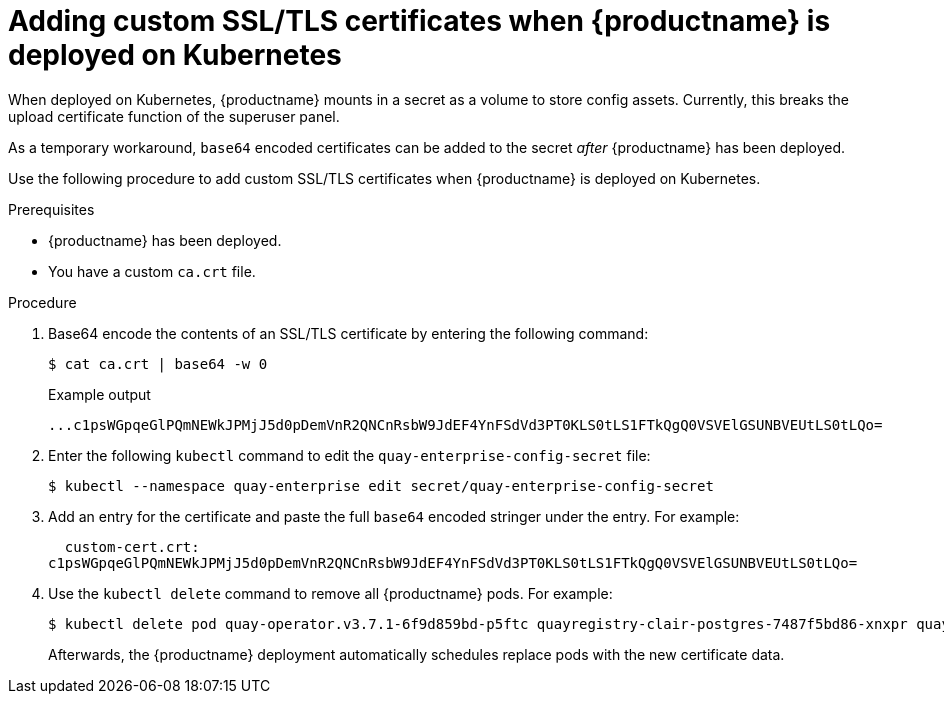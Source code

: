:_mod-docs-content-type: PROCEDURE

[id="config-custom-ssl-cert-kubernetes"]
= Adding custom SSL/TLS certificates when {productname} is deployed on Kubernetes

When deployed on Kubernetes, {productname} mounts in a secret as a volume to store config assets. Currently, this breaks the upload certificate function of the superuser panel.

As a temporary workaround, `base64` encoded certificates can be added to the secret _after_ {productname} has been deployed. 

Use the following procedure to add custom SSL/TLS certificates when {productname} is deployed on Kubernetes. 

.Prerequisites 

* {productname} has been deployed.
* You have a custom `ca.crt` file. 

.Procedure 

. Base64 encode the contents of an SSL/TLS certificate by entering the following command: 
+
[source,terminal]
----
$ cat ca.crt | base64 -w 0
----
+
.Example output
+
[source,terminal]
----
...c1psWGpqeGlPQmNEWkJPMjJ5d0pDemVnR2QNCnRsbW9JdEF4YnFSdVd3PT0KLS0tLS1FTkQgQ0VSVElGSUNBVEUtLS0tLQo=
----

. Enter the following `kubectl` command to edit the `quay-enterprise-config-secret` file:
+
[source,terminal]
----
$ kubectl --namespace quay-enterprise edit secret/quay-enterprise-config-secret
----

. Add an entry for the certificate and paste the full `base64` encoded stringer under the entry. For example:
+
[source,terminal]
----
  custom-cert.crt:
c1psWGpqeGlPQmNEWkJPMjJ5d0pDemVnR2QNCnRsbW9JdEF4YnFSdVd3PT0KLS0tLS1FTkQgQ0VSVElGSUNBVEUtLS0tLQo=
----

. Use the `kubectl delete` command to remove all {productname} pods. For example:
+
[source,terminal]
----
$ kubectl delete pod quay-operator.v3.7.1-6f9d859bd-p5ftc quayregistry-clair-postgres-7487f5bd86-xnxpr quayregistry-quay-app-upgrade-xq2v6  quayregistry-quay-database-859d5445ff-cqthr quayregistry-quay-redis-84f888776f-hhgms
----
+
Afterwards, the {productname} deployment automatically schedules replace pods with the new certificate data. 